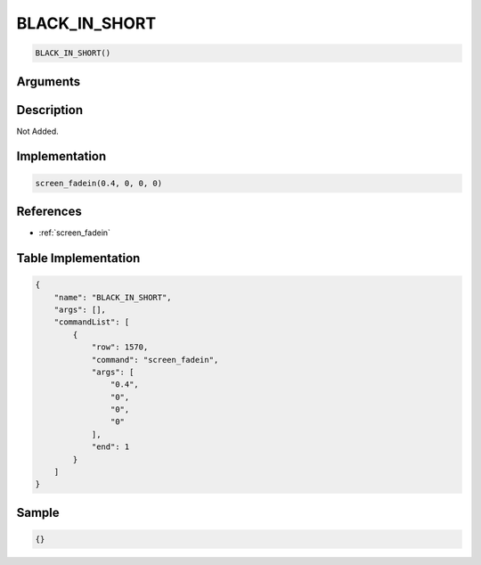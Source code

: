 .. _BLACK_IN_SHORT:

BLACK_IN_SHORT
========================

.. code-block:: text

	BLACK_IN_SHORT()


Arguments
------------


Description
-------------

Not Added.

Implementation
-------------

.. code-block:: python

	screen_fadein(0.4, 0, 0, 0)

References
-------------
* :ref:`screen_fadein`

Table Implementation
-------------

.. code-block:: json

	{
	    "name": "BLACK_IN_SHORT",
	    "args": [],
	    "commandList": [
	        {
	            "row": 1570,
	            "command": "screen_fadein",
	            "args": [
	                "0.4",
	                "0",
	                "0",
	                "0"
	            ],
	            "end": 1
	        }
	    ]
	}

Sample
-------------

.. code-block:: json

	{}
